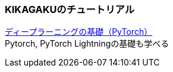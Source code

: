 ### KIKAGAKUのチュートリアル
https://free.kikagaku.ai/tutorial/basic_of_deep_learning/learn/pytorch_beginners[ディープラーニングの基礎（PyTorch）] +
Pytorch, PyTorch Lightningの基礎も学べる
